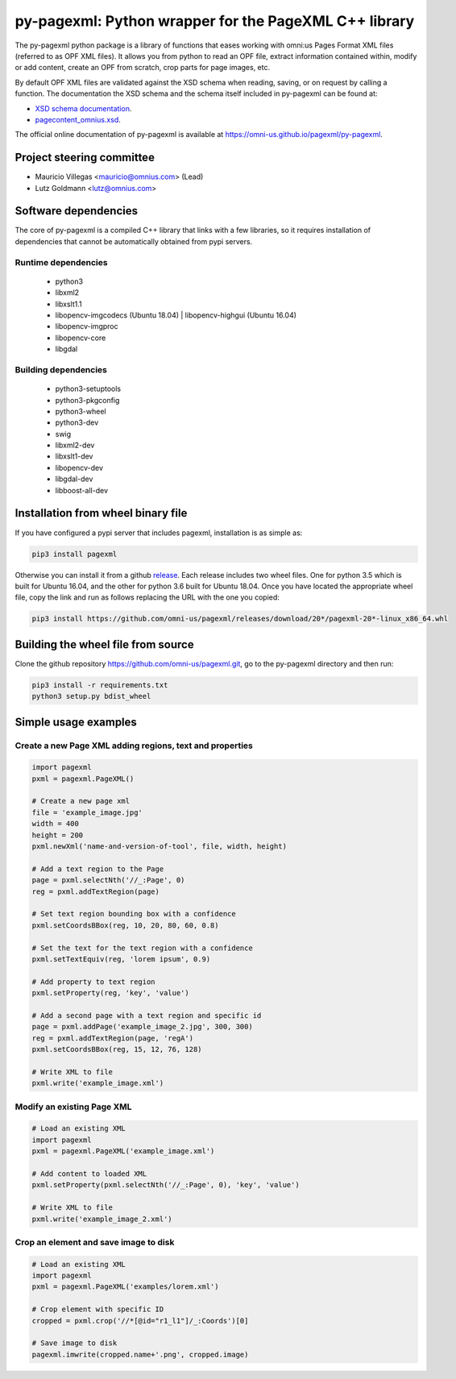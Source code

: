 py-pagexml: Python wrapper for the PageXML C++ library
======================================================

The py-pagexml python package is a library of functions that eases working with
omni:us Pages Format XML files (referred to as OPF XML files). It allows you
from python to read an OPF file, extract information contained within, modify or
add content, create an OPF from scratch, crop parts for page images, etc.

By default OPF XML files are validated against the XSD schema when reading,
saving, or on request by calling a function. The documentation the XSD schema
and the schema itself included in py-pagexml can be found at:

- `XSD schema documentation <https://omni-us.github.io/pageformat/pagecontent_omnius.html>`_.
- `pagecontent_omnius.xsd <https://omni-us.github.io/pageformat/pagecontent_omnius.xsd>`_.

The official online documentation of py-pagexml is available at `<https://omni-us.github.io/pagexml/py-pagexml>`_.


Project steering committee
--------------------------

- Mauricio Villegas <mauricio@omnius.com> (Lead)
- Lutz Goldmann <lutz@omnius.com>


Software dependencies
---------------------

The core of py-pagexml is a compiled C++ library that links with a few
libraries, so it requires installation of dependencies that cannot be
automatically obtained from pypi servers.

Runtime dependencies
~~~~~~~~~~~~~~~~~~~~

 - python3
 - libxml2
 - libxslt1.1
 - libopencv-imgcodecs (Ubuntu 18.04) | libopencv-highgui (Ubuntu 16.04)
 - libopencv-imgproc
 - libopencv-core
 - libgdal

Building dependencies
~~~~~~~~~~~~~~~~~~~~~

 - python3-setuptools
 - python3-pkgconfig
 - python3-wheel
 - python3-dev
 - swig
 - libxml2-dev
 - libxslt1-dev
 - libopencv-dev
 - libgdal-dev
 - libboost-all-dev


Installation from wheel binary file
-----------------------------------

If you have configured a pypi server that includes pagexml, installation is as
simple as:

.. code-block:: bash

    pip3 install pagexml

Otherwise you can install it from a github `release
<https://github.com/omni-us/pagexml/releases>`_. Each release includes two wheel
files. One for python 3.5 which is built for Ubuntu 16.04, and the other for
python 3.6 built for Ubuntu 18.04. Once you have located the appropriate wheel
file, copy the link and run as follows replacing the URL with the one you
copied:

.. code-block:: bash

    pip3 install https://github.com/omni-us/pagexml/releases/download/20*/pagexml-20*-linux_x86_64.whl


Building the wheel file from source
-----------------------------------


Clone the github repository `<https://github.com/omni-us/pagexml.git>`_, go to
the py-pagexml directory and then run:

.. code-block:: bash

    pip3 install -r requirements.txt
    python3 setup.py bdist_wheel


Simple usage examples
---------------------

Create a new Page XML adding regions, text and properties
~~~~~~~~~~~~~~~~~~~~~~~~~~~~~~~~~~~~~~~~~~~~~~~~~~~~~~~~~

.. code-block:: python

    import pagexml
    pxml = pagexml.PageXML()

    # Create a new page xml
    file = 'example_image.jpg'
    width = 400
    height = 200
    pxml.newXml('name-and-version-of-tool', file, width, height)

    # Add a text region to the Page
    page = pxml.selectNth('//_:Page', 0)
    reg = pxml.addTextRegion(page)

    # Set text region bounding box with a confidence
    pxml.setCoordsBBox(reg, 10, 20, 80, 60, 0.8)

    # Set the text for the text region with a confidence
    pxml.setTextEquiv(reg, 'lorem ipsum', 0.9)

    # Add property to text region
    pxml.setProperty(reg, 'key', 'value')

    # Add a second page with a text region and specific id
    page = pxml.addPage('example_image_2.jpg', 300, 300)
    reg = pxml.addTextRegion(page, 'regA')
    pxml.setCoordsBBox(reg, 15, 12, 76, 128)

    # Write XML to file
    pxml.write('example_image.xml')


Modify an existing Page XML
~~~~~~~~~~~~~~~~~~~~~~~~~~~

.. code-block:: python

    # Load an existing XML
    import pagexml
    pxml = pagexml.PageXML('example_image.xml')

    # Add content to loaded XML
    pxml.setProperty(pxml.selectNth('//_:Page', 0), 'key', 'value')

    # Write XML to file
    pxml.write('example_image_2.xml')


Crop an element and save image to disk
~~~~~~~~~~~~~~~~~~~~~~~~~~~~~~~~~~~~~~

.. code-block:: python

    # Load an existing XML
    import pagexml
    pxml = pagexml.PageXML('examples/lorem.xml')

    # Crop element with specific ID
    cropped = pxml.crop('//*[@id="r1_l1"]/_:Coords')[0]

    # Save image to disk
    pagexml.imwrite(cropped.name+'.png', cropped.image)

